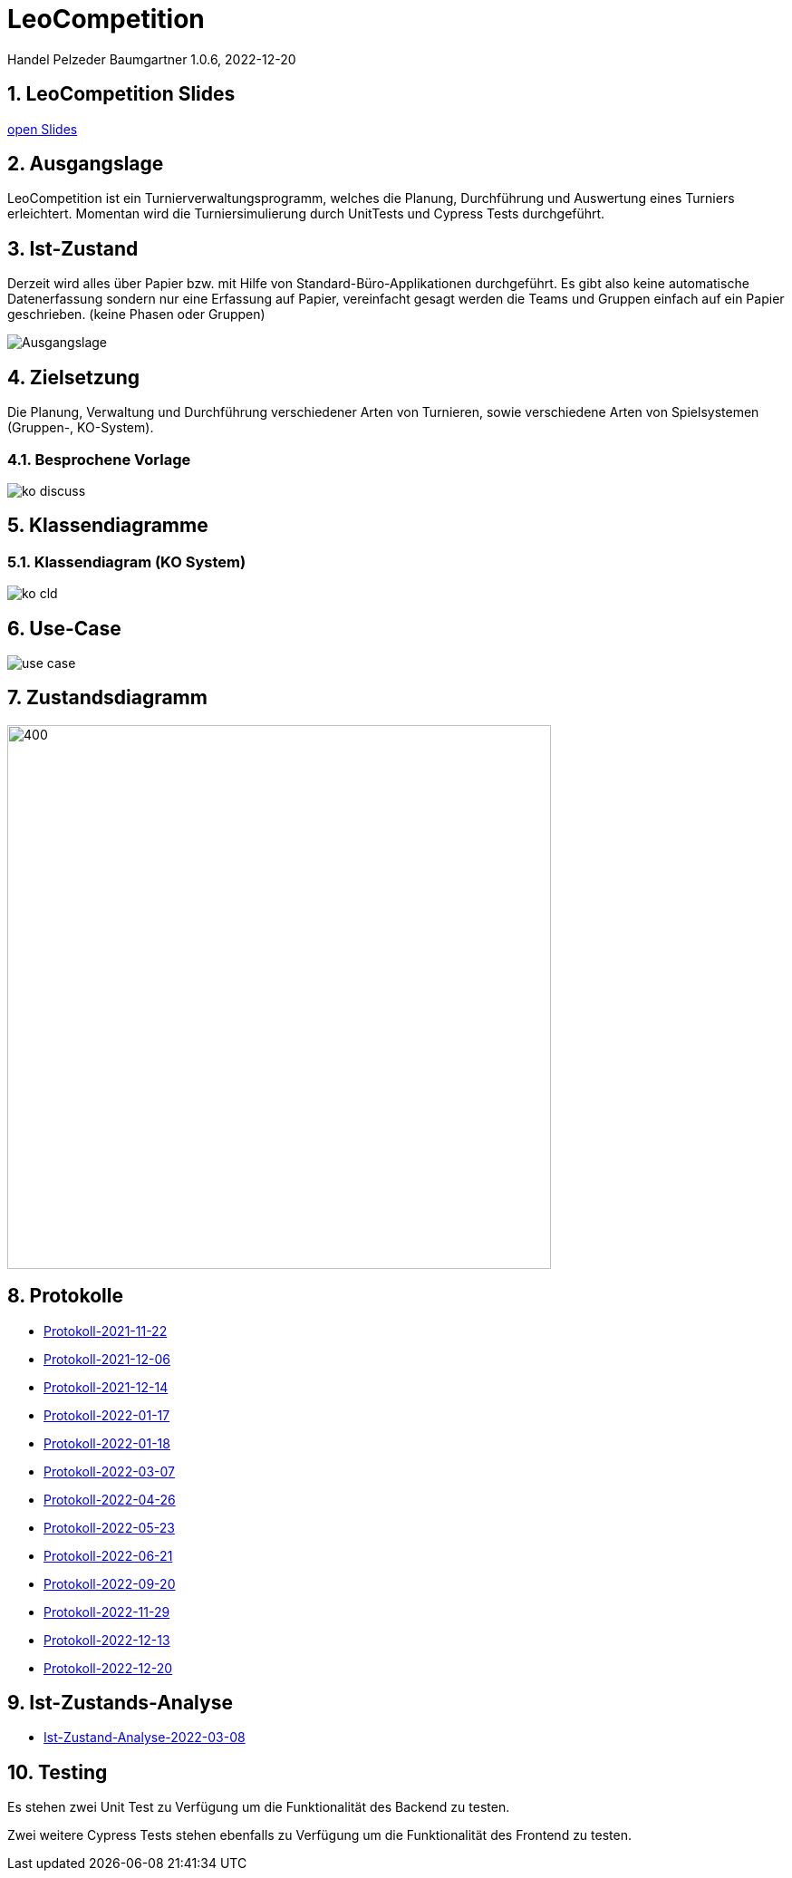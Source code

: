 = LeoCompetition

Handel Pelzeder Baumgartner
1.0.6, 2022-12-20

ifndef::imagesdir[:imagesdir: images]
//:toc-placement!:  // prevents the generation of the doc at this position, so it can be printed afterwards
:sourcedir: ../src/main/java
:icons: font
:sectnums:    // Nummerierung der Überschriften / section numbering
:toc: left

//Need this blank line after ifdef, don't know why...
ifdef::backend-html5[]

// print the toc here (not at the default position)
//toc::[]

== LeoCompetition Slides
:hide-uri-scheme:

link:slides/demo.html#/[open Slides]

== Ausgangslage
LeoCompetition ist ein Turnierverwaltungsprogramm,
welches die Planung, Durchführung und Auswertung eines Turniers erleichtert.
Momentan wird die Turniersimulierung durch UnitTests und Cypress Tests durchgeführt.

== Ist-Zustand
Derzeit wird alles über Papier bzw. mit Hilfe von Standard-Büro-Applikationen durchgeführt.
Es gibt also keine automatische Datenerfassung sondern nur eine Erfassung auf Papier,
vereinfacht gesagt werden die Teams und Gruppen einfach auf ein Papier geschrieben.
(keine Phasen oder Gruppen)

image::Ausgangslage.png[]


== Zielsetzung
Die Planung, Verwaltung und Durchführung verschiedener Arten von Turnieren, sowie verschiedene Arten von Spielsystemen (Gruppen-, KO-System).

=== Besprochene Vorlage

image::ko_discuss.png[]

== Klassendiagramme

=== Klassendiagram (KO System)

image::ko_cld.png[]

== Use-Case

image::use_case.png[]

== Zustandsdiagramm

image::state_diagram_tournament.png[400,600]

== Protokolle

* xref:asciidoc/2021-11-22-ersteschritte.html[Protokoll-2021-11-22]

* xref:asciidoc/2021-12-06-Besprechung.html[Protokoll-2021-12-06]

* xref:asciidoc/2021-12-14-Besprechung.html[Protokoll-2021-12-14]

* xref:asciidoc/2022-01-17-Besprechung.html[Protokoll-2022-01-17]

* xref:asciidoc/2022-01-18-Besprechung.html[Protokoll-2022-01-18]

* xref:asciidoc/2022-03-07-Besprechung.html[Protokoll-2022-03-07]

* xref:asciidoc/2022-04-26-Besprechung.html[Protokoll-2022-04-26]

* xref:asciidoc/2022-05-23-Besprechung.html[Protokoll-2022-05-23]

* xref:asciidoc/2022-06-21-Besprechung.html[Protokoll-2022-06-21]

* xref:asciidoc/2022-09-20-Besprechung.html[Protokoll-2022-09-20]

* xref:asciidoc/2022-11-29-Besprechung.html[Protokoll-2022-11-29]

* xref:asciidoc/2022-12-13-Besprechung.html[Protokoll-2022-12-13]

* xref:asciidoc/2022-12-20-Besprechung.html[Protokoll-2022-12-20]

== Ist-Zustands-Analyse

* xref:asciidoc/2022-03-08-Ist-Zustand.html[Ist-Zustand-Analyse-2022-03-08]

== Testing

Es stehen zwei Unit Test zu Verfügung um die Funktionalität des Backend zu testen.

Zwei weitere Cypress Tests stehen ebenfalls zu Verfügung um die Funktionalität des Frontend zu testen.